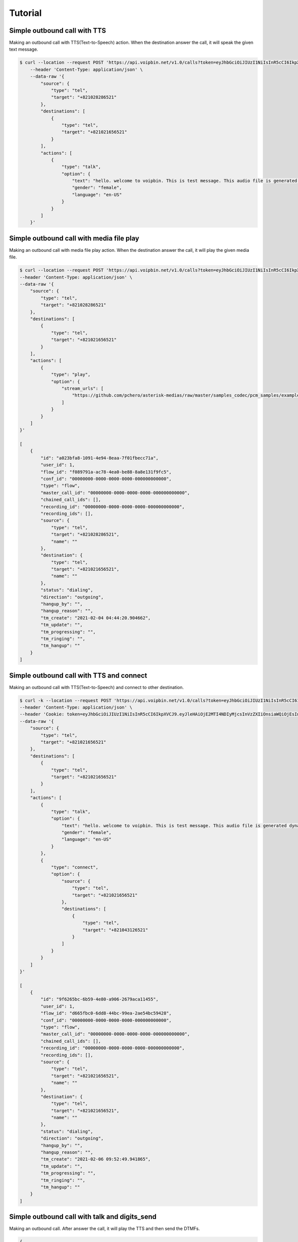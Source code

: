 .. _call-tutorial: call-tutorial

Tutorial
========

Simple outbound call with TTS
-----------------------------

Making an outbound call with TTS(Text-to-Speech) action.
When the destination answer the call, it will speak the given text message.

.. code::

    $ curl --location --request POST 'https://api.voipbin.net/v1.0/calls?token=eyJhbGciOiJIUzI1NiIsInR5cCI6IkpXVCJ9.eyJleHAiOjE2MDcyNjM5MjcsInVzZXIiOnsiaWQiOjEsInBlcm1pc3Npb24iOjEsInVzZXJuYW1lIjoiYWRtaW4ifX0.py7AwXIO0ZNBWSS1PN-05L9oYEREjGgbkkE6CcVyuzw' \
        --header 'Content-Type: application/json' \
        --data-raw '{
            "source": {
                "type": "tel",
                "target": "+821028286521"
            },
            "destinations": [
                {
                    "type": "tel",
                    "target": "+821021656521"
                }
            ],
            "actions": [
                {
                    "type": "talk",
                    "option": {
                        "text": "hello. welcome to voipbin. This is test message. This audio file is generated dynamically by the tts module. Please enjoy the voipbin service. Thank you. Bye",
                        "gender": "female",
                        "language": "en-US"
                    }
                }
            ]
        }'


Simple outbound call with media file play
-----------------------------------------

Making an outbound call with media file play action.
When the destination answer the call, it will play the given media file.

.. code::

    $ curl --location --request POST 'https://api.voipbin.net/v1.0/calls?token=eyJhbGciOiJIUzI1NiIsInR5cCI6IkpXVCJ9.eyJleHAiOjE2MTI4NDIyMjcsInVzZXIiOnsiaWQiOjEsInBlcm1pc3Npb24iOjEsInVzZXJuYW1lIjoiYWRtaW4ifX0.OWJihCRfaRtQKtV9fmfgxtpMk6TMQQtq9cSefln7vxM' \
    --header 'Content-Type: application/json' \
    --data-raw '{
        "source": {
            "type": "tel",
            "target": "+821028286521"
        },
        "destinations": [
            {
                "type": "tel",
                "target": "+821021656521"
            }
        ],
        "actions": [
            {
                "type": "play",
                "option": {
                    "stream_urls": [
                        "https://github.com/pchero/asterisk-medias/raw/master/samples_codec/pcm_samples/example-mono_16bit_8khz_pcm.wav"
                    ]
                }
            }
        ]
    }'

    [
        {
            "id": "a023bfa8-1091-4e94-8eaa-7f01fbecc71a",
            "user_id": 1,
            "flow_id": "f089791a-ac78-4ea0-be88-8a8e131f9fc5",
            "conf_id": "00000000-0000-0000-0000-000000000000",
            "type": "flow",
            "master_call_id": "00000000-0000-0000-0000-000000000000",
            "chained_call_ids": [],
            "recording_id": "00000000-0000-0000-0000-000000000000",
            "recording_ids": [],
            "source": {
                "type": "tel",
                "target": "+821028286521",
                "name": ""
            },
            "destination": {
                "type": "tel",
                "target": "+821021656521",
                "name": ""
            },
            "status": "dialing",
            "direction": "outgoing",
            "hangup_by": "",
            "hangup_reason": "",
            "tm_create": "2021-02-04 04:44:20.904662",
            "tm_update": "",
            "tm_progressing": "",
            "tm_ringing": "",
            "tm_hangup": ""
        }
    ]


Simple outbound call with TTS and connect
-------------------------------------------

Making an outbound call with TTS(Text-to-Speech) and connect to other destination.

.. code::

    $ curl -k --location --request POST 'https://api.voipbin.net/v1.0/calls?token=eyJhbGciOiJIUzI1NiIsInR5cCI6IkpXVCJ9.eyJleHAiOjE2MTI4NDIyMjcsInVzZXIiOnsiaWQiOjEsInBlcm1pc3Npb24iOjEsInVzZXJuYW1lIjoiYWRtaW4ifX0.OWJihCRfaRtQKtV9fmfgxtpMk6TMQQtq9cSefln7vxM' \
    --header 'Content-Type: application/json' \
    --header 'Cookie: token=eyJhbGciOiJIUzI1NiIsInR5cCI6IkpXVCJ9.eyJleHAiOjE2MTI4NDIyMjcsInVzZXIiOnsiaWQiOjEsInBlcm1pc3Npb24iOjEsInVzZXJuYW1lIjoiYWRtaW4ifX0.OWJihCRfaRtQKtV9fmfgxtpMk6TMQQtq9cSefln7vxM' \
    --data-raw '{
        "source": {
            "type": "tel",
            "target": "+821021656521"
        },
        "destinations": [
            {
                "type": "tel",
                "target": "+821021656521"
            }
        ],
        "actions": [
            {
                "type": "talk",
                "option": {
                    "text": "hello. welcome to voipbin. This is test message. This audio file is generated dynamically by the tts module. Please enjoy the voipbin service.",
                    "gender": "female",
                    "language": "en-US"
                }
            },
            {
                "type": "connect",
                "option": {
                    "source": {
                        "type": "tel",
                        "target": "+821021656521"
                    },
                    "destinations": [
                        {
                            "type": "tel",
                            "target": "+821043126521"
                        }
                    ]
                }
            }
        ]
    }'

    [
        {
            "id": "9f6265bc-6b59-4e80-a906-2679aca11455",
            "user_id": 1,
            "flow_id": "d665fbc0-6dd8-44bc-99ea-2ae54bc59428",
            "conf_id": "00000000-0000-0000-0000-000000000000",
            "type": "flow",
            "master_call_id": "00000000-0000-0000-0000-000000000000",
            "chained_call_ids": [],
            "recording_id": "00000000-0000-0000-0000-000000000000",
            "recording_ids": [],
            "source": {
                "type": "tel",
                "target": "+821021656521",
                "name": ""
            },
            "destination": {
                "type": "tel",
                "target": "+821021656521",
                "name": ""
            },
            "status": "dialing",
            "direction": "outgoing",
            "hangup_by": "",
            "hangup_reason": "",
            "tm_create": "2021-02-06 09:52:49.941865",
            "tm_update": "",
            "tm_progressing": "",
            "tm_ringing": "",
            "tm_hangup": ""
        }
    ]

Simple outbound call with talk and digits_send
----------------------------------------------
Making an outbound call. After answer the call, it will play the TTS and then send the DTMFs.

.. code::

    {
        "source": {
            "type": "tel",
            "target": "+821028286521"
        },
        "destinations": [
            {
                "type": "tel",
                "target": "+821021656521"
            }
        ],
        "actions": [
            {
                "type": "talk",
                "option": {
                    "text": "This is dtmf send test call. Please wait.",
                    "gender": "female",
                    "language": "en-US"
                }
            },
            {
                "type": "dtmf_send",
                "option": {
                    "dtmfs": "1234567890",
                    "duration": 500,
                    "interval": 500
                }
            },
            {
                "type": "talk",
                "option": {
                    "text": "Thank you. DTMF send test has done.",
                    "gender": "female",
                    "language": "en-US"
                }
            }
        ]
    }

    [
        {
            "id": "d7520a58-0b07-4dd7-ab72-a4e2d1979ec0",
            "user_id": 1,
            "flow_id": "0f4bd9bc-9df5-4a5b-9465-2189822a3019",
            "conf_id": "00000000-0000-0000-0000-000000000000",
            "type": "flow",
            "master_call_id": "00000000-0000-0000-0000-000000000000",
            "chained_call_ids": [],
            "recording_id": "00000000-0000-0000-0000-000000000000",
            "recording_ids": [],
            "source": {
                "type": "tel",
                "target": "+821028286521",
                "name": ""
            },
            "destination": {
                "type": "tel",
                "target": "+821021656521",
                "name": ""
            },
            "status": "dialing",
            "direction": "outgoing",
            "hangup_by": "",
            "hangup_reason": "",
            "tm_create": "2021-02-08 03:59:33.281711",
            "tm_update": "",
            "tm_progressing": "",
            "tm_ringing": "",
            "tm_hangup": ""
        }
    ]



Simple outbound call with Branch
---------------------------------

Making an outbound call with brach. It will get the digits from the call and will execute the branch.

.. code::

                  Start
                    |
                    |
    ------------>  Talk("Press 1 for show must go on. Press 2 for bohemian rhapsody. Press 3 for another one bites the dust")
    |               |
    |               |
    |              Digit(DTMF) receive
    |               |
    |               |
    |       -----------------------------------------------
    |       |           |                |                |
    |     default      "1"              "2"              "3"
    |       |           |                |                |
    |       |           |                |                |
    |       |          Talk(...)        Talk(...)        Talk(...)
    |       |           |                |                |
    |       |           |                |                |
    |       |          Hangup          Hangup           Hangup
    |       |
    |       |
    |      Talk(...)
    |       |
    ----goto(loop 3 times)
            |
            |
           Talk(...)
            |
            |
           Hangup

.. code::

    $ curl -k --location --request POST 'https://api.voipbin.net/v1.0/calls?token=eyJhbGciOiJIUzI1NiIsInR5cCI6IkpXVCJ9.eyJleHAiOjE2MTI4NDIyMjcsInVzZXIiOnsiaWQiOjEsInBlcm1pc3Npb24iOjEsInVzZXJuYW1lIjoiYWRtaW4ifX0.OWJihCRfaRtQKtV9fmfgxtpMk6TMQQtq9cSefln7vxM' \
    --header 'Content-Type: application/json' \
    --header 'Cookie: token=eyJhbGciOiJIUzI1NiIsInR5cCI6IkpXVCJ9.eyJleHAiOjE2MTI4NDIyMjcsInVzZXIiOnsiaWQiOjEsInBlcm1pc3Npb24iOjEsInVzZXJuYW1lIjoiYWRtaW4ifX0.OWJihCRfaRtQKtV9fmfgxtpMk6TMQQtq9cSefln7vxM' \
    --data-raw '{
        "source": {
            "type": "tel",
            "target": "+821028286521"
        },
        "destinations": [
            {
                "type": "tel",
                "target": "+821021656521"
            }
        ],
        "actions": [
            {
                "type": "talk",
                "option": {
                    "text": "Hello. This is branch test. Press 1 for show must go on. Press 2 for bohemian rhapsody. Press 3 for another one bites the dust",
                    "gender": "female",
                    "language": "en-US"
                }
            },
            {
                "type": "digits_receive",
                "option": {
                    "duration": 5000,
                    "length": 1
                }
            },
            {
                "type": "branch",
                "option": {
                    "default_index": 9,
                    "target_indexes": {
                        "1": 3,
                        "2": 5,
                        "3": 7
                    }
                }
            },
            {
                "type": "talk",
                "option": {
                    "text": "Empty spaces, what are we living for? Abandoned places, I guess we know the score, on and on. Does anybody know what we are looking for? Another hero, another mindless crime. Behind the curtain, in the pantomime",
                    "gender": "female",
                    "language": "en-US"
                }
            },
            {
                "type": "hangup"
            },
            {
                "type": "talk",
                "option": {
                    "text": "Mama, Just killed a man. Put a gun against his head, pulled my trigger. Now he's dead. Mama, life had just begun, But now I've gone and thrown it all away.",
                    "gender": "female",
                    "language": "en-US"
                }
            },
            {
                "type": "hangup"
            },
            {
                "type": "talk",
                "option": {
                    "text": "Steve walks warily down the street. With his brim pulled way down low. Ain't no sound but the sound of his feet. Machine guns ready to go. Are you ready hey are you ready for this?",
                    "gender": "female",
                    "language": "en-US"
                }
            },
            {
                "type": "hangup"
            },
            {
                "type": "talk",
                "option": {
                    "text": "You didn't choice correct number. Default selected.",
                    "gender": "female",
                    "language": "en-US"
                }
            },
            {
                "type": "goto",
                "option": {
                    "target_index": 0,
                    "loop": true,
                    "loop_count": 2
                }
            },
            {
                "type": "talk",
                "option": {
                    "text": "Loop over. Hangup the call. Thank you, good bye.",
                    "gender": "female",
                    "language": "en-US"
                }
            },
            {
                "type": "hangup"
            }
        ]
    }'

    [
        {
            "id": "77517719-ffb9-4583-ba44-737ba991d685",
            "flow_id": "c0827e56-41ef-4fa1-9da0-a8a36fbb76c4",
            "confbridge_id": "00000000-0000-0000-0000-000000000000",
            "type": "flow",
            "master_call_id": "00000000-0000-0000-0000-000000000000",
            "chained_call_ids": [],
            "recording_id": "00000000-0000-0000-0000-000000000000",
            "recording_ids": [],
            "source": {
                "type": "tel",
                "target": "+821028286521",
                "target_name": "",
                "name": "",
                "detail": ""
            },
            "destination": {
                "type": "tel",
                "target": "+821021656521",
                "target_name": "",
                "name": "",
                "detail": ""
            },
            "status": "dialing",
            "action": {
                "id": "00000000-0000-0000-0000-000000000001",
                "type": ""
            },
            "direction": "outgoing",
            "hangup_by": "",
            "hangup_reason": "",
            "tm_create": "2022-02-24 02:08:14.469405",
            "tm_update": "9999-01-01 00:00:00.000000",
            "tm_progressing": "9999-01-01 00:00:00.000000",
            "tm_ringing": "9999-01-01 00:00:00.000000",
            "tm_hangup": "9999-01-01 00:00:00.000000"
        }
    ]

Get call list
-------------

Getting a list of calls.

.. code::

    $ curl -k --location --request GET 'https://api.voipbin.net/v1.0/calls?token=eyJhbGciOiJIUzI1NiIsInR5cCI6IkpXVCJ9.eyJleHAiOjE2MTI4NDIyMjcsInVzZXIiOnsiaWQiOjEsInBlcm1pc3Npb24iOjEsInVzZXJuYW1lIjoiYWRtaW4ifX0.OWJihCRfaRtQKtV9fmfgxtpMk6TMQQtq9cSefln7vxM'

    {
        "result": [
            {
                "id": "9a7857ca-73ba-4000-8101-c47d3b48f9d1",
                "user_id": 1,
                "flow_id": "00000000-0000-0000-0000-000000000000",
                "conf_id": "00000000-0000-0000-0000-000000000000",
                "type": "sip-service",
                "master_call_id": "00000000-0000-0000-0000-000000000000",
                "chained_call_ids": [],
                "recording_id": "00000000-0000-0000-0000-000000000000",
                "recording_ids": [],
                "source": {
                    "type": "tel",
                    "target": "109",
                    "name": "109"
                },
                "destination": {
                    "type": "tel",
                    "target": "972595897084",
                    "name": ""
                },
                "status": "hangup",
                "direction": "incoming",
                "hangup_by": "remote",
                "hangup_reason": "normal",
                "tm_create": "2021-02-06 09:47:10.018000",
                "tm_update": "2021-02-06 09:48:14.630000",
                "tm_progressing": "2021-02-06 09:47:10.626000",
                "tm_ringing": "",
                "tm_hangup": "2021-02-06 09:48:14.630000"
            },
            ...
        ],
        "next_page_token": "2021-02-06 08:54:38.361000"
    }


Get specific call
-----------------

Getting a given call uuid's call info.

.. code::

    $ curl -k --location --request GET 'https://api.voipbin.net/v1.0/calls/f457951b-9918-44af-a834-2216b1cc31bc?token=eyJhbGciOiJIUzI1NiIsInR5cCI6IkpXVCJ9.eyJleHAiOjE2MTI4NDIyMjcsInVzZXIiOnsiaWQiOjEsInBlcm1pc3Npb24iOjEsInVzZXJuYW1lIjoiYWRtaW4ifX0.OWJihCRfaRtQKtV9fmfgxtpMk6TMQQtq9cSefln7vxM'

    {
        "id": "f457951b-9918-44af-a834-2216b1cc31bc",
        "user_id": 1,
        "flow_id": "246aeabe-fab5-4a1b-8e98-852b50e89dd7",
        "conf_id": "00000000-0000-0000-0000-000000000000",
        "type": "flow",
        "master_call_id": "00000000-0000-0000-0000-000000000000",
        "chained_call_ids": [],
        "recording_id": "00000000-0000-0000-0000-000000000000",
        "recording_ids": [
            "142e8ef8-392c-4514-abf0-8656da5d2fdf"
        ],
        "source": {
            "type": "tel",
            "target": "+821028286521",
            "name": ""
        },
        "destination": {
            "type": "tel",
            "target": "+821021656521",
            "name": ""
        },
        "status": "hangup",
        "direction": "outgoing",
        "hangup_by": "remote",
        "hangup_reason": "normal",
        "tm_create": "2021-01-29 03:17:54.349101",
        "tm_update": "2021-01-29 03:18:22.131000",
        "tm_progressing": "2021-01-29 03:18:07.810000",
        "tm_ringing": "2021-01-29 03:17:55.392000",
        "tm_hangup": "2021-01-29 03:18:22.131000"
    }
